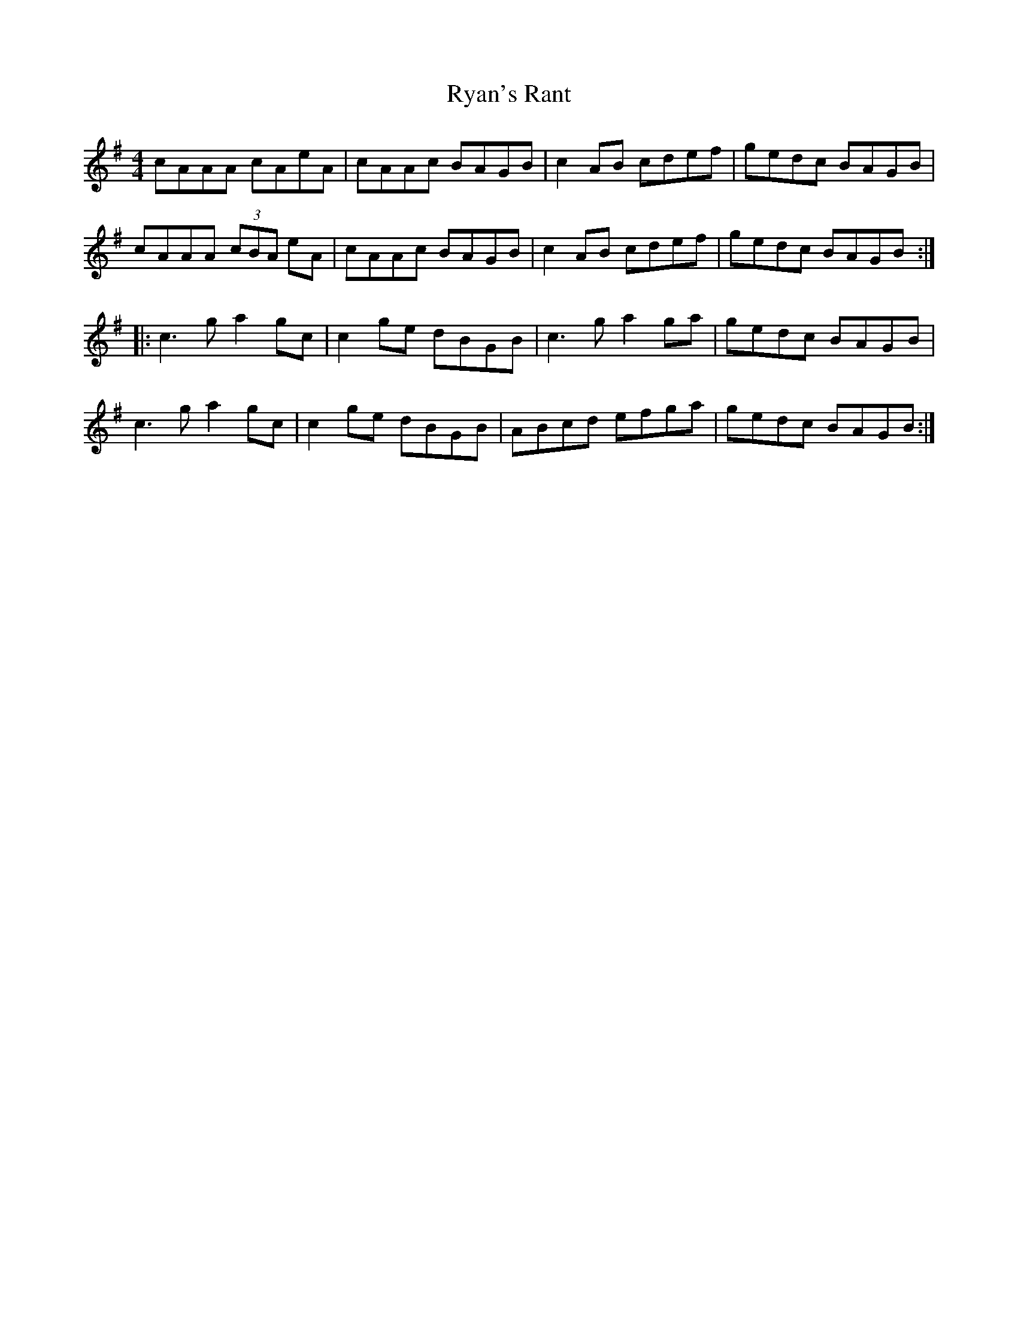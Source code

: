 X: 35577
T: Ryan's Rant
R: reel
M: 4/4
K: Adorian
cAAA cAeA|cAAc BAGB|c2 AB cdef|gedc BAGB|
cAAA (3cBA eA|cAAc BAGB|c2 AB cdef|gedc BAGB:|
|:c3g a2gc|c2ge dBGB|c3g a2ga|gedc BAGB|
c3g a2gc|c2ge dBGB|ABcd efga|gedc BAGB:|

